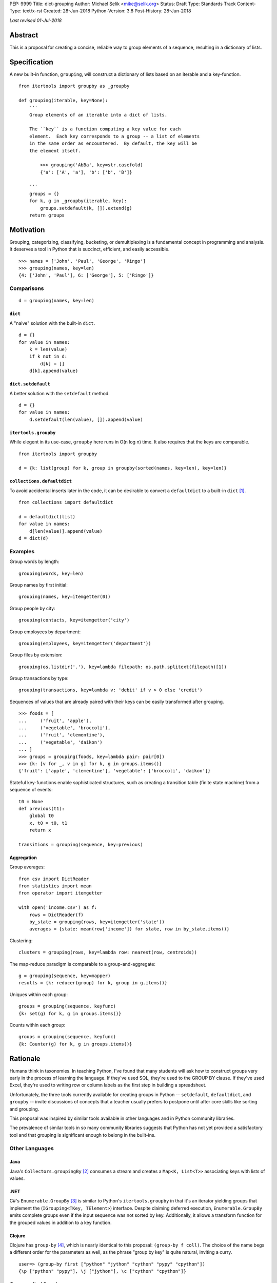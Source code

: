 PEP: 9999
Title: dict-grouping
Author: Michael Selik <mike@selik.org>
Status: Draft
Type: Standards Track
Content-Type: text/x-rst
Created: 28-Jun-2018
Python-Version: 3.8
Post-History: 28-Jun-2018



*Last revised 01-Jul-2018*



Abstract
========

This is a proposal for creating a concise, reliable way to group
elements of a sequence, resulting in a dictionary of lists.



Specification
=============

A new built-in function, ``grouping``, will construct a dictionary of
lists based on an iterable and a key-function.

::

    from itertools import groupby as _groupby

    def grouping(iterable, key=None):
        '''
        Group elements of an iterable into a dict of lists.

        The ``key`` is a function computing a key value for each
        element.  Each key corresponds to a group -- a list of elements
        in the same order as encountered.  By default, the key will be
        the element itself.

            >>> grouping('AbBa', key=str.casefold)
            {'a': ['A', 'a'], 'b': ['b', 'B']}

        '''
        groups = {}
        for k, g in _groupby(iterable, key):
            groups.setdefault(k, []).extend(g)
        return groups



Motivation
==========

Grouping, categorizing, classifying, bucketing, or demultiplexing is a
fundamental concept in programming and analysis.  It deserves a tool in
Python that is succinct, efficient, and easily accessible.

::

    >>> names = ['John', 'Paul', 'George', 'Ringo']
    >>> grouping(names, key=len)
    {4: ['John', 'Paul'], 6: ['George'], 5: ['Ringo']}


Comparisons
-----------

::

    d = grouping(names, key=len)


``dict``
~~~~~~~~

A "naive" solution with the built-in ``dict``.

::

    d = {}
    for value in names:
        k = len(value)
        if k not in d:
            d[k] = []
        d[k].append(value)


``dict.setdefault``
~~~~~~~~~~~~~~~~~~~

A better solution with the ``setdefault`` method.

::

    d = {}
    for value in names:
        d.setdefault(len(value), []).append(value)


``itertools.groupby``
~~~~~~~~~~~~~~~~~~~~~

While elegent in its use-case, ``groupby`` here runs in O(n log n) time.
It also requires that the keys are comparable.

::

    from itertools import groupby

    d = {k: list(group) for k, group in groupby(sorted(names, key=len), key=len)}


``collections.defaultdict``
~~~~~~~~~~~~~~~~~~~~~~~~~~~

To avoid accidental inserts later in the code, it can be desirable to
convert a ``defaultdict`` to a built-in ``dict`` [#]_.

::

    from collections import defaultdict

    d = defaultdict(list)
    for value in names:
        d[len(value)].append(value)
    d = dict(d)


Examples
--------

Group words by length::

    grouping(words, key=len)


Group names by first initial::

    grouping(names, key=itemgetter(0))


Group people by city::

    grouping(contacts, key=itemgetter('city')


Group employees by department::

    grouping(employees, key=itemgetter('department'))


Group files by extension::

    grouping(os.listdir('.'), key=lambda filepath: os.path.splitext(filepath)[1])


Group transactions by type::

    grouping(transactions, key=lambda v: 'debit' if v > 0 else 'credit')


Sequences of values that are already paired with their keys can be
easily transformed after grouping.

::

    >>> foods = [
    ...     ('fruit', 'apple'),
    ...     ('vegetable', 'broccoli'),
    ...     ('fruit', 'clementine'),
    ...     ('vegetable', 'daikon')
    ... ]
    >>> groups = grouping(foods, key=lambda pair: pair[0])
    >>> {k: [v for _, v in g] for k, g in groups.items()}
    {'fruit': ['apple', 'clementine'], 'vegetable': ['broccoli', 'daikon']}


Stateful key-functions enable sophisticated structures, such as creating
a transition table (finite state machine) from a sequence of events::

    t0 = None
    def previous(t1):
        global t0
        x, t0 = t0, t1
        return x

    transitions = grouping(sequence, key=previous)


Aggregation
~~~~~~~~~~~

Group averages::

    from csv import DictReader
    from statistics import mean
    from operator import itemgetter

    with open('income.csv') as f:
        rows = DictReader(f)
        by_state = grouping(rows, key=itemgetter('state'))
        averages = {state: mean(row['income']) for state, row in by_state.items()}


Clustering::

    clusters = grouping(rows, key=lambda row: nearest(row, centroids))


The map-reduce paradigm is comparable to a group-and-aggregate::

    g = grouping(sequence, key=mapper)
    results = {k: reducer(group) for k, group in g.items()}


Uniques within each group::

    groups = grouping(sequence, keyfunc)
    {k: set(g) for k, g in groups.items()}

Counts within each group::

    groups = grouping(sequence, keyfunc)
    {k: Counter(g) for k, g in groups.items()}



Rationale
=========

Humans think in taxonomies.  In teaching Python, I've found that many
students will ask how to construct groups very early in the process of
learning the language.  If they've used SQL, they're used to the GROUP
BY clause.  If they've used Excel, they're used to writing row or column
labels as the first step in building a spreadsheet.

Unfortunately, the three tools currently available for creating groups
in Python -- ``setdefault``, ``defaultdict``, and ``groupby`` -- invite
discussions of concepts that a teacher usually prefers to postpone until
after core skills like sorting and grouping.

This proposal was inspired by similar tools available in other languages
and in Python community libraries.

The prevalence of similar tools in so many community libraries suggests
that Python has not yet provided a satisfactory tool and that grouping
is significant enough to belong in the built-ins.


Other Languages
---------------

Java
~~~~

Java's ``Collectors.groupingBy`` [#]_ consumes a stream and creates a
``Map<K, List<T>>`` associating keys with lists of values.


.NET
~~~~

C#'s ``Enumerable.GroupBy`` [#]_ is similar to Python's ``itertools.groupby``
in that it's an iterator yielding groups that implement the
(``IGrouping<TKey, TElement>``) interface. Despite claiming deferred
execution, ``Enumerable.GroupBy`` emits complete groups even if the
input sequence was not sorted by key. Additionally, it allows a
transform function for the grouped values in addition to a key function.


Clojure
~~~~~~~

Clojure has ``group-by`` [#]_, which is nearly identical to this proposal:
``(group-by f coll)``. The choice of the name begs a different order for
the parameters as well, as the phrase "group by key" is quite natural,
inviting a curry.

::

   user=> (group-by first ["python" "jython" "cython" "pypy" "cpython"])
   {\p ["python" "pypy"], \j ["jython"], \c ["cython" "cpython"]}


Community Libraries
-------------------

Toolz
~~~~~

Toolz' ``groupby`` [#]_ requires the key-function as the first positional
parameter and the sequence to be grouped as the second. This order may
be more natural if a key-function is always necessary. However, it
breaks the pattern established by builtins ``sorted``, ``min``, ``max``,
and standard library ``itertools.groupby``, which all have the sequence
as the first parameter.

::

   >>> names = ['Alice', 'Bob', 'Charlie', 'Dan', 'Edith', 'Frank']
   >>> groupby(len, names)  
   {3: ['Bob', 'Dan'], 5: ['Alice', 'Edith', 'Frank'], 7: ['Charlie']}


Pandas
~~~~~~

While Pandas may be most famous for its ``DataFrame``, the better
comparison in this situation would be ``Series.groupby`` [#]_.

::

    In [1]: import pandas as pd

    In [2]: def mod(x):
    ...:     def modulo(n):
    ...:         return n % x
    ...:     return modulo
    ...:

    In [3]: pd.Series(range(10)).groupby(mod(2)).groups
    Out[3]:
    {0: Int64Index([0, 2, 4, 6, 8], dtype='int64'),
    1: Int64Index([1, 3, 5, 7, 9], dtype='int64')}

As with Clojure, it fits naturally with the phrase, "group by key."
Using ``Series.groupby`` as an unbound method does not read nearly as
well.

::

    In [12]: pd.Series.groupby(numbers, mod(2)).groups
    Out[12]:
    {0: Int64Index([0, 2, 4, 6, 8], dtype='int64'),
    1: Int64Index([1, 3, 5, 7, 9], dtype='int64')}

The ``DataFrame.groupby`` handles an interesting sub-category of usage,
when each element of the input sequence is itself a sequence with one or
many key-elements and one or many value-elements. In some cases, the
key-elements should be dropped from these sequences when grouping.

::

    >>> sequence = [[1, 11, 12], [1, 13, 14], [2, 21, 22], [2, 23, 24]]
    >>> grouping(sequence, key=lambda row: row.pop(0))
    {1: [[11, 12], [13, 14]], 2: [[21, 22], [23, 24]]}


Rejected Alternatives
---------------------


``dict.groupby``
~~~~~~~~~~~~~~~~

The ``grouping`` function returns a ``dict`` and could be considered an
alternative constructor for the built-in dictionary.  This rationale
could be extended to say that built-in functions like ``sorted`` are
``list`` constructors and becomes absurd if taken to the extreme.

However, using the dict namespace could provide valuable clarity if the
proposed name, "grouping", becomes an issue.  The most common
alternative name from other languages, "groupby" would too easily
conflict with ``itertools.groupby`` if made a built-in function.

While "group-by" is a common choice for programming language designers,
it is more appropriate for languages like SQL in which all operations
are on iterables (rows in SQL's case).  The phrase "group by" invites
the key function as the first and preferably only argument.  Python has
established a pattern for functions taking similar parameters --
``sorted``, ``min``, ``max``, and ``itertools.groupby`` -- that the
iterable is the first argument and the key-function is the second.

The ``sorted`` function suggests using the past participle, "grouped."
The gerund "grouping" is similarly a noun-form of the task, but has the
advantage of feeling more like a verb or action, which is more pleasant
for a function name.


``collections.Grouping``
~~~~~~~~~~~~~~~~~~~~~~~~

A new class in the collections module has some advantages.  In a sense,
``Grouping`` is a special case of ``defaultdict``, but a general case of
``Counter``.  Other possible names are ``Grouper`` or ``GroupBy``.  It
could provide ``map`` and ``aggregate`` methods, which define an
interface for classes that provide a different internal data structure.
However, transforming and aggregating the groups can be performed as an
expressive dictionary comprehension, with more flexibility, and perhaps
more clarity than passing a function to a higher-order method.

::

    {k: func(g) for k, g in groups.items()}                 # aggregate
    {k: [func(v) for v in g] for k, g in groups.items()}    # map


It's hard to estimate the frequency with which programmers use the
various built-ins.  Grouping is a comparable concept to many tools which
were deemed important enough to belong in the built-ins, such as
``filter`` and ``zip``.

While importing is easy, so many Pythonistas build groups inefficiently
that ``grouping`` should not be tucked away in a module.



How to Teach This
=================

I suggest first demonstrating ``sorted`` on a list, then using
``sorted``'s key-function parameter, because sorting a list keeps the
same data type for input and output.

::

   >>> actors = ['Graham', 'Eric', 'Terry', 'Terry', 'John', 'Michael']
   >>> sorted(actors)
   ['Eric', 'Graham', 'John', 'Michael', 'Terry', 'Terry']
   >>> sorted(actors, key=len)
   ['Eric', 'John', 'Terry', 'Terry', 'Graham', 'Michael']


After the students are happy with the idea of ``len`` as a sorting key,
ask them what they think ``grouping`` will do. Give them a moment to
consider the possibilities before demonstrating the results.

::

   >>> grouping(actors, key=len)
   {4: ['Eric', 'John'], 5: ['Terry', 'Terry'], 6: ['Graham'], 7: ['Michael']}


``itertools.groupby``
---------------------

If you have already introduced the concept of generators and/or
iterators, it would be helpful to show the differences between
``grouping`` and ``itertools.groupby``, highlighting that ``groupby``
may yield the same key twice and that the groups are generators.



References
==========

.. [#] https://github.com/pytoolz/toolz/blob/2bd9139d0d0e17d3426cb467b5f58b1fb6d8a439/toolz/itertoolz.py#L528
.. [#] https://docs.oracle.com/javase/8/docs/api/java/util/stream/Collectors.html
.. [#] https://msdn.microsoft.com/en-us/library/bb534304(v=vs.110).aspx
.. [#] https://clojuredocs.org/clojure.core/group-by
.. [#] http://toolz.readthedocs.io/en/latest/api.html#toolz.itertoolz.groupby
.. [#] http://pandas.pydata.org/pandas-docs/stable/generated/pandas.Series.groupby.html#pandas.Series.groupby



Acknowledgements
================

Thanks to David Mertz for suggesting the Grouping class and Chris Barker
for writing a possible implementation of it.  And of course, thank you
to all who read this PEP and participated in discussion.



Copyright
=========

This document has been placed in the public domain.
